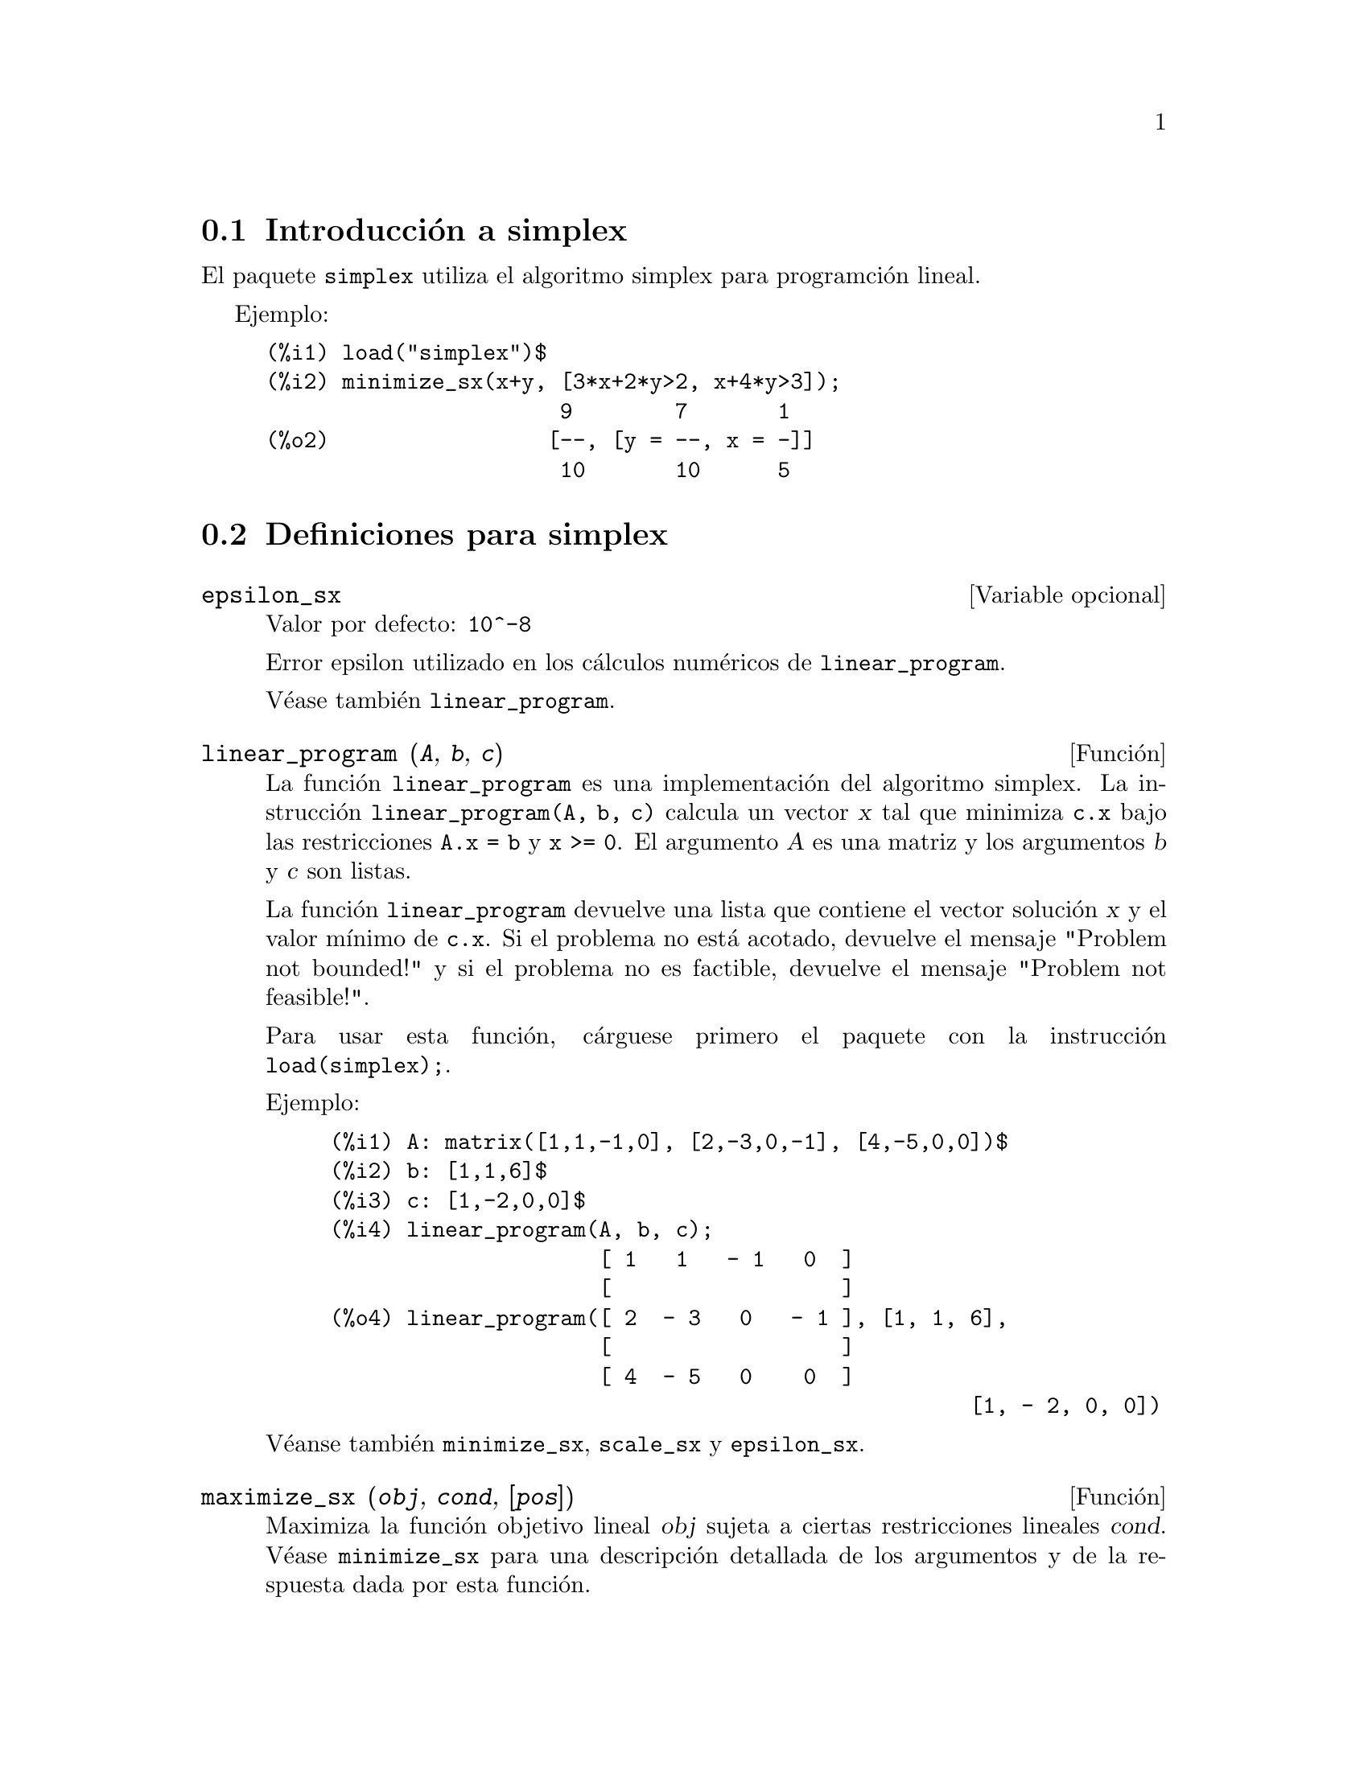 @c english version 1.2
@menu
* Introducci@'on a simplex::
* Definiciones para simplex::
@end menu

@node Introducci@'on a simplex, Definiciones para simplex, simplex, simplex
@section Introducci@'on a simplex

El paquete @code{simplex} utiliza el algoritmo simplex para programci@'on lineal.

Ejemplo:

@c ===beg===
@c load("simplex")$
@c minimize_sx(x+y, [3*x+2*y>2, x+4*y>3]);
@c ===end===
@example
(%i1) load("simplex")$
(%i2) minimize_sx(x+y, [3*x+2*y>2, x+4*y>3]);
                       9        7       1
(%o2)                 [--, [y = --, x = -]]
                       10       10      5
@end example

@node Definiciones para simplex,  , Introducci@'on a simplex, simplex
@section Definiciones para simplex

@defvr {Variable opcional} epsilon_sx
Valor por defecto: @code{10^-8}

Error epsilon utilizado en los c@'alculos num@'ericos de @code{linear_program}.

V@'ease tambi@'en @code{linear_program}.

@end defvr

@deffn {Funci@'on} linear_program (@var{A}, @var{b}, @var{c})

La funci@'on @code{linear_program} es una implementaci@'on del algoritmo
simplex. La instrucci@'on @code{linear_program(A, b, c)} calcula un 
vector @var{x} tal que minimiza @code{c.x} bajo las restricciones @code{A.x = b}
y @code{x >= 0}. El argumento @var{A} es una matriz y los argumentos @var{b} y
@var{c} son listas.

La funci@'on @code{linear_program} devuelve una lista que contiene el vector
soluci@'on @var{x} y el valor m@'{@dotless{i}}nimo de @code{c.x}.
Si el problema no est@'a acotado, devuelve el mensaje "Problem not bounded!"
y si el problema no es factible, devuelve el mensaje "Problem not feasible!".

Para usar esta funci@'on, c@'arguese primero el paquete con la
instrucci@'on @code{load(simplex);}.

Ejemplo:


@c ===beg===
@c A: matrix([1,1,-1,0], [2,-3,0,-1], [4,-5,0,0])$
@c b: [1,1,6]$
@c c: [1,-2,0,0]$
@c linear_program(A, b, c);
@c ===end===
@example
(%i1) A: matrix([1,1,-1,0], [2,-3,0,-1], [4,-5,0,0])$
(%i2) b: [1,1,6]$
(%i3) c: [1,-2,0,0]$
(%i4) linear_program(A, b, c);
                     [ 1   1   - 1   0  ]
                     [                  ]
(%o4) linear_program([ 2  - 3   0   - 1 ], [1, 1, 6], 
                     [                  ]
                     [ 4  - 5   0    0  ]
                                                  [1, - 2, 0, 0])
@end example

V@'eanse tambi@'en @code{minimize_sx}, @code{scale_sx} y @code{epsilon_sx}.

@end deffn

@deffn {Funci@'on} maximize_sx (@var{obj}, @var{cond}, [@var{pos}])

Maximiza la funci@'on objetivo lineal @var{obj} sujeta a ciertas restricciones
lineales @var{cond}. V@'ease @code{minimize_sx} para una descripci@'on detallada
de los argumentos y de la respuesta dada por esta funci@'on.

@end deffn

@deffn {Funci@'on} minimize_sx (@var{obj}, @var{cond}, [@var{pos}])

Minimiza la funci@'on objetivo lineal @var{obj} sujeta a ciertas restricciones
lineales @var{cond}, siendo @'esta una lista de ecuaciones o inecuaciones lineales.
En las inecuaciones estrictas se reemplaza @code{>} por @code{>=} y @code{<}
por @code{<=}. El argumento opcional @var{pos} es una lista de variables de
decisi@'on que se suponen positivas.

Si el m@'{@dotless{i}}nimo existe, @code{minimize_sx} devuelve una lista que
contiene el valor m@'{@dotless{i}}nimo de la funci@'on objetivo y una lista 
de valores para las variables de decisi@'on con los que se alcanza el 
m@'{@dotless{i}}nimo. 
Si el problema no est@'a acotado, devuelve el mensaje "Problem not bounded!"
y si el problema no es factible, devuelve el mensaje "Problem not feasible!".

Las variables de decisi@'on no se suponen no negativas. Si todas las 
variables de decisi@'on son no negativas, as@'{@dotless{i}}gnese el valor
@code{true} a la variable @code{nonegative_sx}. Si s@'olo algunas de las
variables de decisi@'on son positivas, l@'{@dotless{i}}stense
en el argumento opcional @var{pos}, lo cual es m@'as eficiente que 
a@~nadir restricciones.

La funci@'on @code{minimize_sx} utiliza el algoritmo simplex implementado
en la funci@'on @code{linear_program} de Maxima.

Para usar esta funci@'on, c@'arguese primero el paquete con la
instrucci@'on @code{load(simplex);}.

Ejemplos:

@c ===beg===
@c minimize_sx(x+y, [3*x+y=0, x+2*y>2]);
@c minimize_sx(x+y, [3*x+y>0, x+2*y>2]), nonegative_sx=true;
@c minimize_sx(x+y, [3*x+y=0, x+2*y>2]), nonegative_sx=true;
@c minimize_sx(x+y, [3*x+y>0]);
@c ===end===
@example
(%i1) minimize_sx(x+y, [3*x+y=0, x+2*y>2]);
(%o1)    minimize_sx(y + x, [y + 3 x = 0, 2 y + x > 2])
(%i2) minimize_sx(x+y, [3*x+y>0, x+2*y>2]), nonegative_sx=true;
(%o2)    minimize_sx(y + x, [y + 3 x > 0, 2 y + x > 2])
(%i3) minimize_sx(x+y, [3*x+y=0, x+2*y>2]), nonegative_sx=true;
(%o3)    minimize_sx(y + x, [y + 3 x = 0, 2 y + x > 2])
(%i4) minimize_sx(x+y, [3*x+y>0]);
(%o4)           minimize_sx(y + x, [y + 3 x > 0])
@end example


V@'eanse tambi@'en @code{maximize_sx}, @code{nonegative_sx} y @code{epsilon_sx}.

@end deffn

@defvr {Variable opcional} nonegative_sx
Valor por defecto: @code{false}

Si @code{nonegative_sx} vale @code{true} todas las variables de decisi@'on
pasadas a @code{minimize_sx} y a @code{maximize_sx} se suponen positivas.

V@'ease tambi@'en @code{minimize_sx}.

@end defvr
